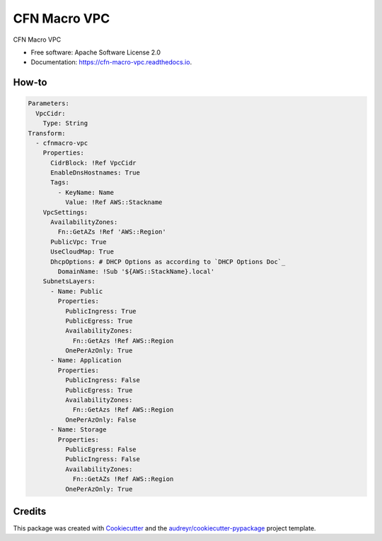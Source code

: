 =============
CFN Macro VPC
=============


.. image:: https://img.shields.io/pypi/v/cfn_macro_vpc.svg
        :target: https://pypi.python.org/pypi/cfn_macro_vpc

.. image:: https://img.shields.io/travis/johnpreston/cfn_macro_vpc.svg
        :target: https://travis-ci.org/johnpreston/cfn_macro_vpc

.. image:: https://readthedocs.org/projects/cfn-macro-vpc/badge/?version=latest
        :target: https://cfn-macro-vpc.readthedocs.io/en/latest/?badge=latest
        :alt: Documentation Status




CFN Macro VPC


* Free software: Apache Software License 2.0
* Documentation: https://cfn-macro-vpc.readthedocs.io.


How-to
-------

.. code-block:: yaml

   Parameters:
     VpcCidr:
       Type: String
   Transform:
     - cfnmacro-vpc
       Properties:
         CidrBlock: !Ref VpcCidr
	 EnableDnsHostnames: True
	 Tags:
	   - KeyName: Name
	     Value: !Ref AWS::Stackname
       VpcSettings:
         AvailabilityZones:
	   Fn::GetAZs !Ref 'AWS::Region'
         PublicVpc: True
	 UseCloudMap: True
	 DhcpOptions: # DHCP Options as according to `DHCP Options Doc`_
	   DomainName: !Sub '${AWS::StackName}.local'
       SubnetsLayers:
         - Name: Public
	   Properties:
	     PublicIngress: True
	     PublicEgress: True
	     AvailabilityZones:
	       Fn::GetAzs !Ref AWS::Region
	     OnePerAzOnly: True
	 - Name: Application
	   Properties:
	     PublicIngress: False
	     PublicEgress: True
	     AvailabilityZones:
	       Fn::GetAzs !Ref AWS::Region
	     OnePerAzOnly: False
	 - Name: Storage
	   Properties:
	     PublicEgress: False
	     PublicIngress: False
	     AvailabilityZones:
	       Fn::GetAZs !Ref AWS::Region
	     OnePerAzOnly: True


Credits
-------

This package was created with Cookiecutter_ and the `audreyr/cookiecutter-pypackage`_ project template.

.. _Cookiecutter: https://github.com/audreyr/cookiecutter
.. _`audreyr/cookiecutter-pypackage`: https://github.com/audreyr/cookiecutter-pypackage

.. _`DHCP Options Doc`: https://docs.aws.amazon.com/AWSCloudFormation/latest/UserGuide/aws-resource-ec2-dhcp-options.html
